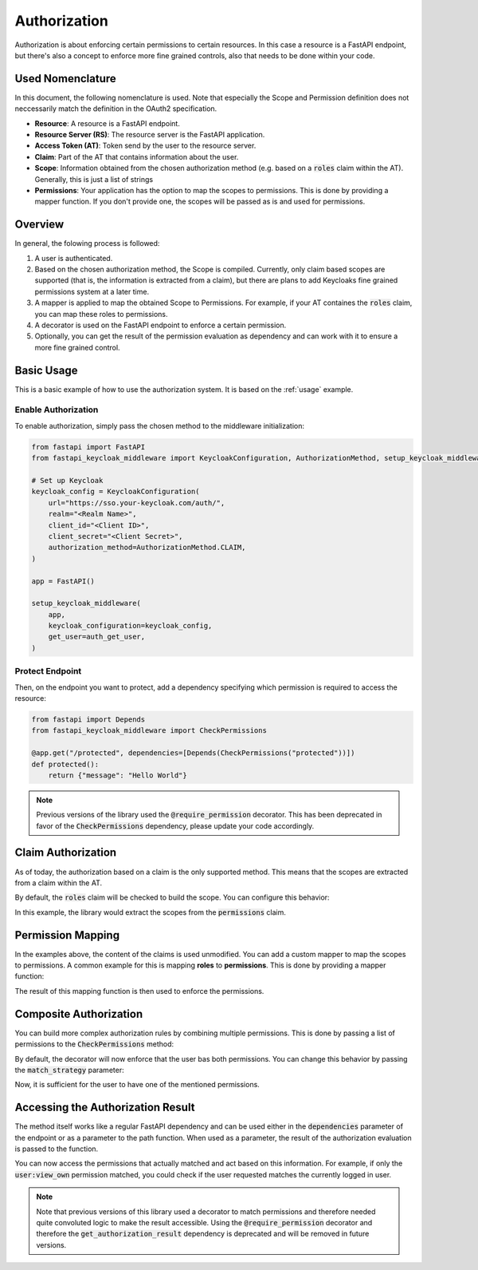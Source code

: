 Authorization
=============

Authorization is about enforcing certain permissions to certain resources. In this
case a resource is a FastAPI endpoint, but there's also a concept to enforce more
fine grained controls, also that needs to be done within your code.

Used Nomenclature
^^^^^^^^^^^^^^^^^

In this document, the following nomenclature is used. Note that especially the Scope and Permission definition does not neccessarily match the definition in the OAuth2 specification.

* **Resource**: A resource is a FastAPI endpoint.
* **Resource Server (RS)**: The resource server is the FastAPI application.
* **Access Token (AT)**: Token send by the user to the resource server.
* **Claim**: Part of the AT that contains information about the user.
* **Scope**: Information obtained from the chosen authorization method (e.g. based on a :code:`roles` claim within the AT). Generally, this is just a list of strings
* **Permissions**: Your application has the option to map the scopes to permissions. This is done by providing a mapper function. If you don't provide one, the scopes will be passed as is and used for permissions.

Overview
^^^^^^^^

In general, the folowing process is followed:

#. A user is authenticated.
#. Based on the chosen authorization method, the Scope is compiled. Currently, only claim based scopes are supported (that is, the information is extracted from a claim), but there are plans to add Keycloaks fine grained permissions system at a later time.
#. A mapper is applied to map the obtained Scope to Permissions. For example, if your AT containes the :code:`roles` claim, you can map these roles to permissions.
#. A decorator is used on the FastAPI endpoint to enforce a certain permission.
#. Optionally, you can get the result of the permission evaluation as dependency and can work with it to ensure a more fine grained control.

Basic Usage
^^^^^^^^^^^

This is a basic example of how to use the authorization system. It is based on the :ref:`usage` example.

Enable Authorization
""""""""""""""""""""

To enable authorization, simply pass the chosen method to the middleware initialization:

.. code-block:: python

    from fastapi import FastAPI
    from fastapi_keycloak_middleware import KeycloakConfiguration, AuthorizationMethod, setup_keycloak_middleware

    # Set up Keycloak
    keycloak_config = KeycloakConfiguration(
        url="https://sso.your-keycloak.com/auth/",
        realm="<Realm Name>",
        client_id="<Client ID>",
        client_secret="<Client Secret>",
        authorization_method=AuthorizationMethod.CLAIM,
    )

    app = FastAPI()

    setup_keycloak_middleware(
        app,
        keycloak_configuration=keycloak_config,
        get_user=auth_get_user,
    )

Protect Endpoint
""""""""""""""""

Then, on the endpoint you want to protect, add a dependency specifying which permission is required to access the resource:

.. code-block:: python

    from fastapi import Depends
    from fastapi_keycloak_middleware import CheckPermissions

    @app.get("/protected", dependencies=[Depends(CheckPermissions("protected"))])
    def protected():
        return {"message": "Hello World"}

.. note::
   Previous versions of the library used the :code:`@require_permission` decorator. This has been deprecated in favor of the :code:`CheckPermissions` dependency, please update your code accordingly.

Claim Authorization
^^^^^^^^^^^^^^^^^^^

As of today, the authorization based on a claim is the only supported method. This means that the scopes are extracted from a claim within the AT. 

By default, the :code:`roles` claim will be checked to build the scope. You can configure this behavior:

.. code-block:: python
    :emphasize-lines: 4

    keycloak_config = KeycloakConfiguration(
        # ...
        authorization_method=AuthorizationMethod.CLAIM,
        authorization_claim="permissions"
    )

    setup_keycloak_middleware(
        app,
        keycloak_configuration=keycloak_config,
        get_user=auth_get_user,
    )

In this example, the library would extract the scopes from the :code:`permissions` claim.

Permission Mapping
^^^^^^^^^^^^^^^^^^

In the examples above, the content of the claims is used unmodified. You can add a custom mapper to map the scopes to permissions. A common example for this is mapping **roles** to **permissions**. This is done by providing a mapper function:

.. code-block:: python
    :emphasize-lines: 29

    from fastapi import FastAPI
    from fastapi_keycloak_middleware import KeycloakConfiguration, AuthorizationMethod, setup_keycloak_middleware

    async def scope_mapper(claim_auth: typing.List[str]) -> typing.List[str]:
        """
        Map token roles to internal permissions.

        This could be whatever code you like it to be, you could also fetch this
        from database. Keep in mind this is done for every incoming request though.
        """
        permissions = []
        for role in claim_auth:
            try:
                permissions += rules[role]
            except KeyError:
                log.warning("Unknown role %s" % role)

        return permissions

    keycloak_config = KeycloakConfiguration(
        # ...
        authorization_method=AuthorizationMethod.CLAIM,
    )

    setup_keycloak_middleware(
        app,
        keycloak_configuration=keycloak_config,
        get_user=auth_get_user,
        scope_mapper=scope_mapper,
    )

The result of this mapping function is then used to enforce the permissions.

Composite Authorization
^^^^^^^^^^^^^^^^^^^^^^^

You can build more complex authorization rules by combining multiple permissions. This is done by passing a list of permissions to the :code:`CheckPermissions` method:

.. code-block:: python
    :emphasize-lines: 4

    from fastapi import Depends
    from fastapi_keycloak_middleware import CheckPermissions

    @app.get("/view_user", dependencies=[Depends(CheckPermissions(["user:view", "user:view_own"]))])
    def view_user():
        return {"userinfo": "Hello World"}

By default, the decorator will now enforce that the user bas both permissions. You can change this behavior by passing the :code:`match_strategy` parameter:

.. code-block:: python
    :emphasize-lines: 2,4

    from fastapi import Depends
    from fastapi_keycloak_middleware import CheckPermissions, MatchStrategy

    @app.get("/view_user", dependencies=[Depends()])
    def view_user():
        return {"userinfo": "Hello World"}

Now, it is sufficient for the user to have one of the mentioned permissions.

Accessing the Authorization Result
^^^^^^^^^^^^^^^^^^^^^^^^^^^^^^^^^^

The method itself works like a regular FastAPI dependency and can be used either in the :code:`dependencies` parameter of the endpoint or as a parameter to the path function.
When used as a parameter, the result of the authorization evaluation is passed to the function.

.. code-block:: python
    :emphasize-lines: 2,5

    from fastapi import Depends
    from fastapi_keycloak_middleware import AuthorizationResult, CheckPermissions, MatchStrategy

    @app.get("/view_user")
    def view_user(authorization_result: AuthorizationResult = Depends(CheckPermissions(["user:view", "user:view_own"], match_strategy=MatchStrategy.OR))):
        return {"userinfo": "Hello World"}

You can now access the permissions that actually matched and act based on this information. For example, if only the :code:`user:view_own` permission matched, you could check if the user requested matches the currently logged in user.

.. note::
   Note that previous versions of this library used a decorator to match permissions and therefore needed quite convoluted logic to make the result accessible. Using the :code:`@require_permission` decorator and therefore the :code:`get_authorization_result` dependency is deprecated and will be removed in future versions.
